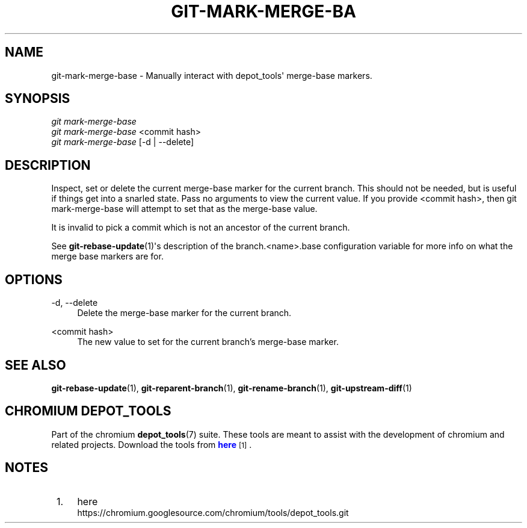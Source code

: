 '\" t
.\"     Title: git-mark-merge-base
.\"    Author: [FIXME: author] [see http://docbook.sf.net/el/author]
.\" Generator: DocBook XSL Stylesheets v1.78.1 <http://docbook.sf.net/>
.\"      Date: 04/10/2014
.\"    Manual: Chromium depot_tools Manual
.\"    Source: depot_tools 68b1017
.\"  Language: English
.\"
.TH "GIT\-MARK\-MERGE\-BA" "1" "04/10/2014" "depot_tools 68b1017" "Chromium depot_tools Manual"
.\" -----------------------------------------------------------------
.\" * Define some portability stuff
.\" -----------------------------------------------------------------
.\" ~~~~~~~~~~~~~~~~~~~~~~~~~~~~~~~~~~~~~~~~~~~~~~~~~~~~~~~~~~~~~~~~~
.\" http://bugs.debian.org/507673
.\" http://lists.gnu.org/archive/html/groff/2009-02/msg00013.html
.\" ~~~~~~~~~~~~~~~~~~~~~~~~~~~~~~~~~~~~~~~~~~~~~~~~~~~~~~~~~~~~~~~~~
.ie \n(.g .ds Aq \(aq
.el       .ds Aq '
.\" -----------------------------------------------------------------
.\" * set default formatting
.\" -----------------------------------------------------------------
.\" disable hyphenation
.nh
.\" disable justification (adjust text to left margin only)
.ad l
.\" -----------------------------------------------------------------
.\" * MAIN CONTENT STARTS HERE *
.\" -----------------------------------------------------------------
.SH "NAME"
git-mark-merge-base \- Manually interact with depot_tools\*(Aq merge\-base markers\&.
.SH "SYNOPSIS"
.sp
.nf
\fIgit mark\-merge\-base\fR
\fIgit mark\-merge\-base\fR <commit hash>
\fIgit mark\-merge\-base\fR [\-d | \-\-delete]
.fi
.sp
.SH "DESCRIPTION"
.sp
Inspect, set or delete the current merge\-base marker for the current branch\&. This should not be needed, but is useful if things get into a snarled state\&. Pass no arguments to view the current value\&. If you provide <commit hash>, then git mark\-merge\-base will attempt to set that as the merge\-base value\&.
.sp
It is invalid to pick a commit which is not an ancestor of the current branch\&.
.sp
See \fBgit-rebase-update\fR(1)\*(Aqs description of the branch\&.<name>\&.base configuration variable for more info on what the merge base markers are for\&.
.SH "OPTIONS"
.PP
\-d, \-\-delete
.RS 4
Delete the merge\-base marker for the current branch\&.
.RE
.PP
<commit hash>
.RS 4
The new value to set for the current branch\(cqs merge\-base marker\&.
.RE
.SH "SEE ALSO"
.sp
\fBgit-rebase-update\fR(1), \fBgit-reparent-branch\fR(1), \fBgit-rename-branch\fR(1), \fBgit-upstream-diff\fR(1)
.SH "CHROMIUM DEPOT_TOOLS"
.sp
Part of the chromium \fBdepot_tools\fR(7) suite\&. These tools are meant to assist with the development of chromium and related projects\&. Download the tools from \m[blue]\fBhere\fR\m[]\&\s-2\u[1]\d\s+2\&.
.SH "NOTES"
.IP " 1." 4
here
.RS 4
\%https://chromium.googlesource.com/chromium/tools/depot_tools.git
.RE
